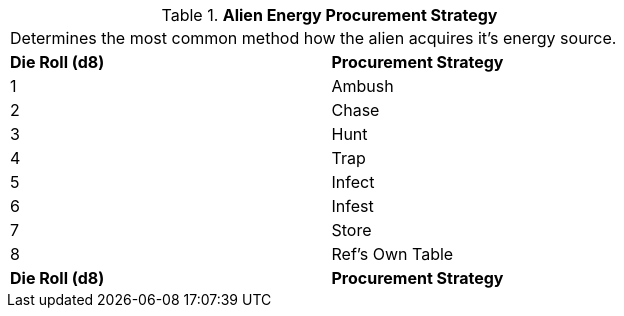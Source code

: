 // Table 6.22 Alien Energy Procurement Strategy
.*Alien Energy Procurement Strategy*
[width="75%",cols="2*^",frame="all", stripes="even"]
|===
2+<|Determines the most common method how  the alien acquires it's energy source. 
s|Die Roll (d8)
s|Procurement Strategy

|1
|Ambush

|2
|Chase

|3
|Hunt

|4
|Trap

|5
|Infect

|6
|Infest

|7
|Store

|8
|Ref's Own Table

s|Die Roll (d8)
s|Procurement Strategy


|===
